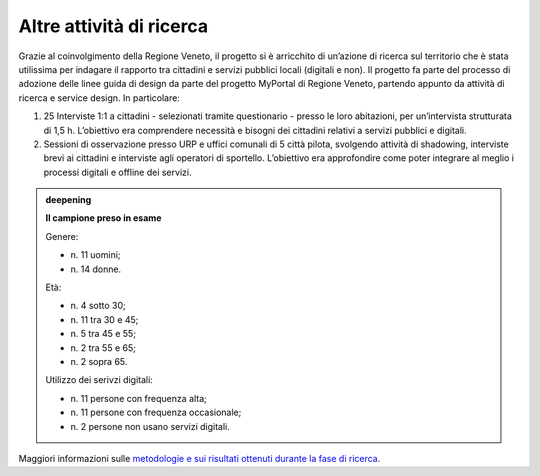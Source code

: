 Altre attività di ricerca
=========================

Grazie al coinvolgimento della Regione Veneto, il progetto si è
arricchito di un’azione di ricerca sul territorio che è stata utilissima
per indagare il rapporto tra cittadini e servizi pubblici locali
(digitali e non). Il progetto fa parte del processo di adozione delle
linee guida di design da parte del progetto MyPortal di Regione Veneto,
partendo appunto da attività di ricerca e service design. In
particolare:

1. 25 Interviste 1:1 a cittadini - selezionati tramite questionario -
   presso le loro abitazioni, per un’intervista strutturata di 1,5 h.
   L’obiettivo era comprendere necessità e bisogni dei cittadini
   relativi a servizi pubblici e digitali.

2. Sessioni di osservazione presso URP e uffici comunali di 5 città
   pilota, svolgendo attività di shadowing, interviste brevi ai
   cittadini e interviste agli operatori di sportello. L’obiettivo era
   approfondire come poter integrare al meglio i processi digitali e
   offline dei servizi.


.. admonition:: deepening
   :class: admonition-deepening display-page

   **Il campione preso in esame** 
  
   Genere: 

   - n\. 11 uomini;
   - n\. 14 donne.

   .. container:: more

      Età:

      - n\. 4 sotto 30; 
      - n\. 11 tra 30 e 45;
      - n\. 5 tra 45 e 55;
      - n\. 2 tra 55 e 65;
      - n\. 2 sopra 65.

      Utilizzo dei serivzi digitali:

      - n\. 11 persone con frequenza alta;
      - n\. 11 persone con frequenza occasionale;
      - n\. 2 persone non usano servizi digitali.
   
Maggiori informazioni sulle `metodologie e sui risultati ottenuti
durante la fase di
ricerca <https://docs.google.com/presentation/d/1jh96GcNYSHcnwzXmS6w5K1pp0JftjIk08bVw54HcTtc/edit#slide=id.g30f7a59acf_0_0>`__.
